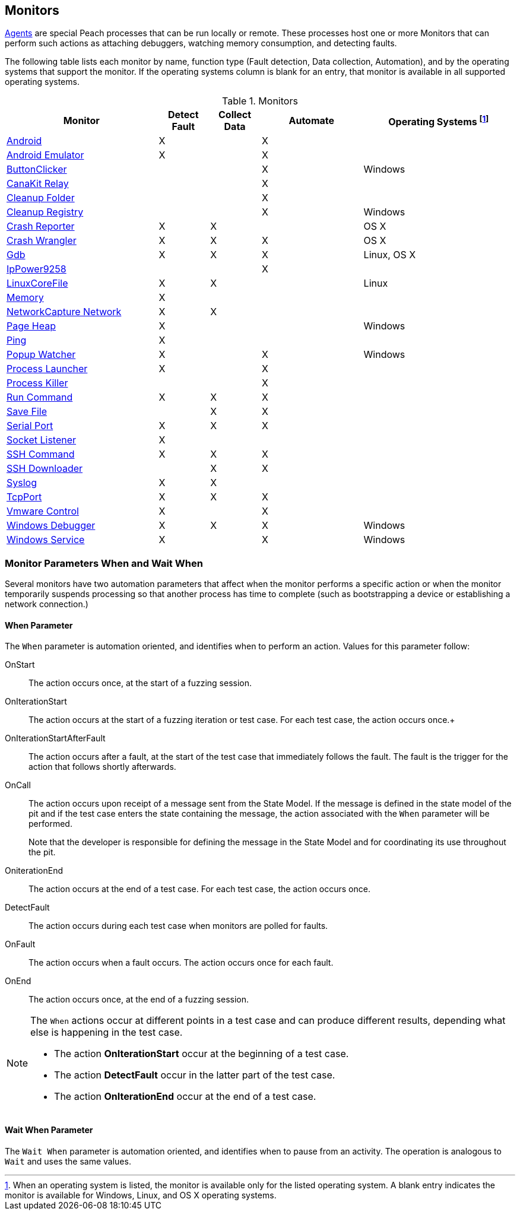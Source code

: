 <<<
[[Monitors]]
== Monitors

xref:Agent[Agents] are special Peach processes that can be run locally or remote. These processes host one or more Monitors that can perform such actions as attaching debuggers, watching memory consumption, and detecting faults.
 
The following table lists each monitor by name, function type (Fault detection, Data collection, Automation), and by the operating systems that support the monitor. If the operating systems column is blank for an entry, that monitor is available in all supported operating systems.

// Table categories:
//    * Monitor Name
//    * Monitor functions (Fault detection, Data collection, Automation)
//    * Operating systems (Linux, OS X, Windows)

.Monitors

[cols="3,1,1,2,3" options="header",halign="center"] 
|==========================================================
|Monitor    |Detect Fault  |Collect Data  |Automate  |Operating Systems footnote:[When an operating system is listed, the monitor is available only for the listed operating system. A blank entry indicates the monitor is available for Windows, Linux, and OS X operating systems.]
|xref:Monitors_Android[Android]                  |X   |    |X   |
|xref:Monitors_AndroidEmulator[Android Emulator] |X   |    |X   |
|xref:Monitors_ButtonClicker[ButtonClicker]      |    |    |X   |Windows
|xref:Monitors_CanaKitRelay[CanaKit Relay]       |    |    |X   |
|xref:Monitors_CleanupFolder[Cleanup Folder]     |    |    |X   |
|xref:Monitors_CleanupRegistry[Cleanup Registry] |    |    |X   |Windows
|xref:Monitors_CrashReporter[Crash Reporter]     |X   |X   |    |OS X
|xref:Monitors_CrashWrangler[Crash Wrangler]     |X   |X   |X   |OS X
|xref:Monitors_Gdb[Gdb]                          |X   |X   |X   |Linux, OS X
|xref:Monitors_IpPower9258[IpPower9258]          |    |    |X   |
|xref:Monitors_LinuxCoreFile[LinuxCoreFile]      |X   |X   |    |Linux
|xref:Monitors_MemoryMonitor[Memory]             |X   |    |    |
|xref:Monitors_Pcap[NetworkCapture Network]      |X   |X   |    |
|xref:Monitors_PageHeap[Page Heap]               |X   |    |    |Windows
|xref:Monitors_Ping[Ping]                        |X   |    |    |
|xref:Monitors_PopupWatcher[Popup Watcher]       |X   |    |X   |Windows
|xref:Monitors_Process[Process Launcher]         |X   |    |X   |
|xref:Monitors_ProcessKiller[Process Killer]     |    |    |X   |
|xref:Monitors_RunCommand[Run Command]           |X   |X   |X   |
|xref:Monitors_SaveFile[Save File]               |    |X   |X   |
|xref:Monitors_Serial[Serial Port]               |X   |X   |X   |
|xref:Monitors_Socket[Socket Listener]           |X   |    |    |
|xref:Monitors_SshCommand[SSH Command]           |X   |X   |X   |
|xref:Monitors_SshDownloader[SSH Downloader]     |    |X   |X   |
|xref:Monitors_Syslog[Syslog]                    |X   |X   |    |
|xref:Monitors_TcpPort[TcpPort]                  |X   |X   |X   |
|xref:Monitors_Vmware[Vmware Control]            |X   |    |X   |
|xref:Monitors_WindowsDebugger[Windows Debugger] |X   |X   |X   |Windows
|xref:Monitors_WindowsService[Windows Service]   |X   |    |X   |Windows
|==========================================================


=== Monitor Parameters When and Wait When

Several monitors have two automation parameters that affect when the monitor 
performs a specific action or when the monitor temporarily suspends processing 
so that another process has time to complete (such as bootstrapping a device or 
establishing a network connection.) 

==== When Parameter 
The `When` parameter is automation oriented, and identifies when to perform an action. 
Values for this parameter follow:


OnStart:: The action occurs once, at the start of a fuzzing session.
OnIterationStart:: The action occurs at the start of a fuzzing iteration or test 
case. For each test case, the action occurs once.+
OnIterationStartAfterFault:: The action occurs after a fault, at the start of the 
test case that immediately follows the fault. The fault is the trigger for the action 
that follows shortly afterwards.
OnCall:: The action occurs upon receipt of a message sent from the State Model. 
If the message is defined in the state model of the pit and if the test case enters 
the state containing the message, the action associated with the `When` parameter 
will be performed. +
+
Note that the developer is responsible for defining the message in the State Model 
and for coordinating its use throughout the pit.
OniterationEnd:: The action occurs at the end of a test case. For each test case, 
the action occurs once.
DetectFault:: The action occurs during each test case when monitors are polled for faults.
OnFault:: The action occurs when a fault occurs. The action occurs once for each fault.
OnEnd:: The action occurs once, at the end of a fuzzing session.

[NOTE]
==========

The `When` actions occur at different points in a test case and can produce different results, depending what else is happening in the test case.

* The action *OnIterationStart* occur at the beginning of a test case.
* The action *DetectFault* occur in the latter part of the test case. 
* The action *OnIterationEnd* occur at the end of a test case.
==========


==== Wait When Parameter

The `Wait When` parameter is automation oriented, and identifies when to pause from an activity. The operation is analogous to `Wait` and uses the same values. 
